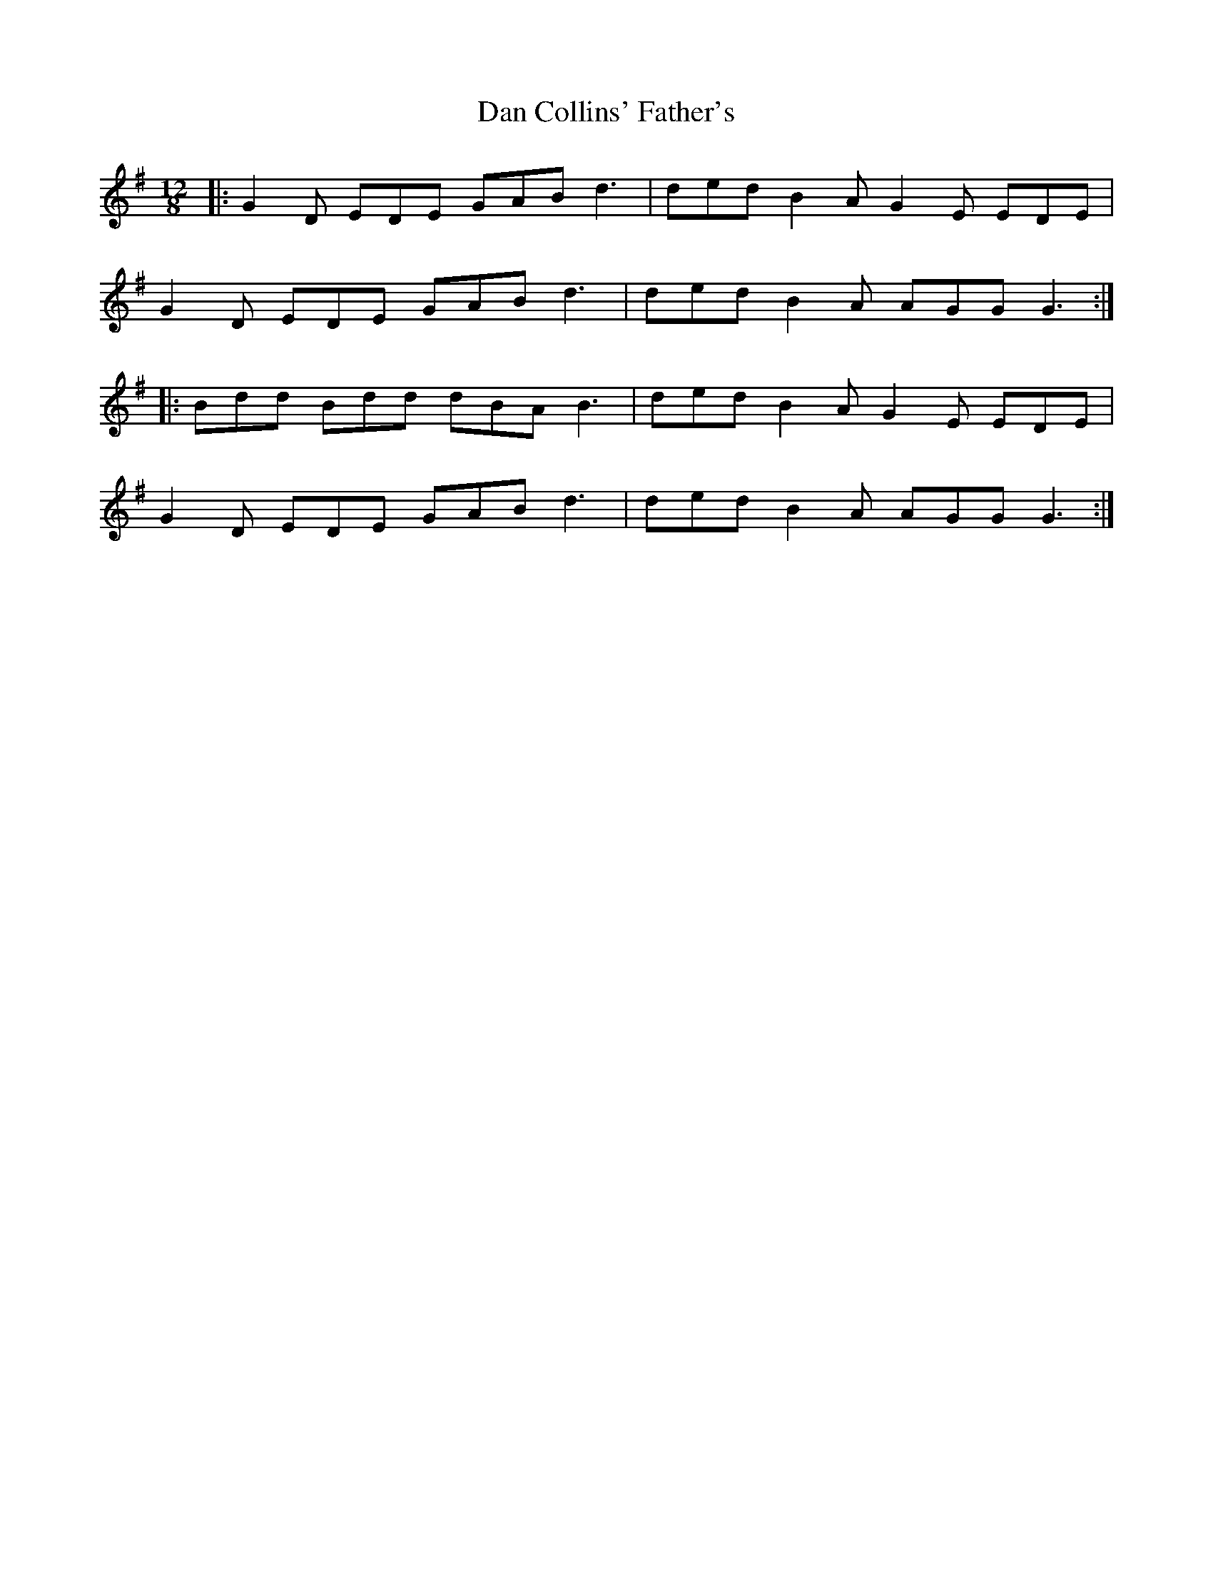 X: 9224
T: Dan Collins' Father's
R: jig
M: 6/8
K: Gmajor
M:12/8
|:G2 D EDE GAB d3|ded B2 A G2 E EDE|
G2 D EDE GAB d3|ded B2 A AGG G3:|
|:Bdd Bdd dBA B3|ded B2 A G2 E EDE|
G2 D EDE GAB d3|ded B2 A AGG G3:|

